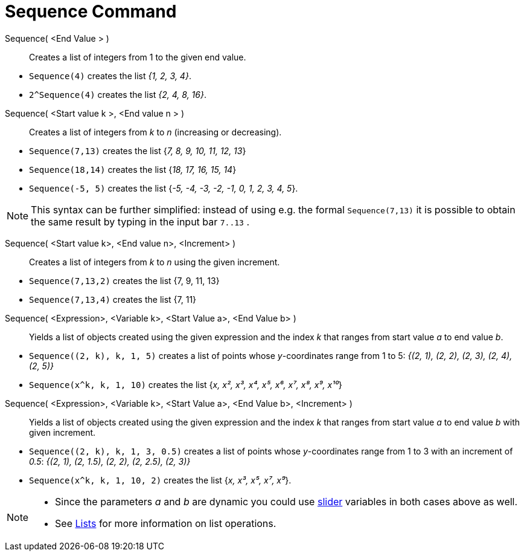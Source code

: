 = Sequence Command
:page-en: commands/Sequence
ifdef::env-github[:imagesdir: /en/modules/ROOT/assets/images]


Sequence( <End Value > )::

Creates a list of integers from 1 to the given end value.

[EXAMPLE]
====

* `++Sequence(4)++` creates the list _{1, 2, 3, 4}_.
* `++2^Sequence(4)++` creates the list _{2, 4, 8, 16}_.

====


Sequence( <Start value k >, <End value n > )::
  Creates a list of integers from _k_ to _n_ (increasing or decreasing).

[EXAMPLE]
====

* `++Sequence(7,13)++` creates the list {_7, 8, 9, 10, 11, 12, 13_}
* `++Sequence(18,14)++` creates the list {_18, 17, 16, 15, 14_}
* `++Sequence(-5, 5)++` creates the list {_-5, -4, -3, -2, -1, 0, 1, 2, 3, 4, 5_}.

====

[NOTE]
====

This syntax can be further simplified: instead of using e.g. the formal `++Sequence(7,13)++` it is possible to obtain
the same result by typing in the input bar `++7..13++` .


====

Sequence( <Start value k>, <End value n>, <Increment> )::
  Creates a list of integers from _k_ to _n_ using the given increment.

[EXAMPLE]
====

* `++Sequence(7,13,2)++` creates the list {7, 9, 11, 13}
* `++Sequence(7,13,4)++` creates the list {7, 11}

====

Sequence( <Expression>, <Variable k>, <Start Value a>, <End Value b> )::
  Yields a list of objects created using the given expression and the index _k_ that ranges from start value _a_ to end
  value _b_.

[EXAMPLE]
====

* `++Sequence((2, k), k, 1, 5)++` creates a list of points whose _y_-coordinates range from 1 to 5: _{(2, 1), (2, 2),
(2, 3), (2, 4), (2, 5)}_
* `++Sequence(x^k, k, 1, 10)++` creates the list {_x, x², x³, x⁴, x⁵, x⁶, x⁷, x⁸, x⁹, x¹⁰_}

====

Sequence( <Expression>, <Variable k>, <Start Value a>, <End Value b>, <Increment> )::
  Yields a list of objects created using the given expression and the index _k_ that ranges from start value _a_ to end
  value _b_ with given increment.

[EXAMPLE]
====

* `++Sequence((2, k), k, 1, 3, 0.5)++` creates a list of points whose _y_-coordinates range from 1 to 3 with an
increment of _0.5_: _{(2, 1), (2, 1.5), (2, 2), (2, 2.5), (2, 3)}_
* `++Sequence(x^k, k, 1, 10, 2)++` creates the list {_x, x³, x⁵, x⁷, x⁹_}.

====


[NOTE]
====

* Since the parameters _a_ and _b_ are dynamic you could use xref:/tools/Slider.adoc[slider] variables in both cases above as well.

* See xref:/Lists.adoc[Lists] for more information on list operations.

====
